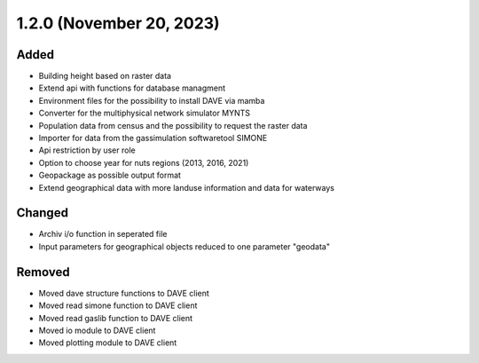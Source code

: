 1.2.0 (November 20, 2023)
=========================

Added
-----

* Building height based on raster data
* Extend api with functions for database managment
* Environment files for the possibility to install DAVE via mamba
* Converter for the multiphysical network simulator MYNTS
* Population data from census and the possibility to request the raster data
* Importer for data from the gassimulation softwaretool SIMONE
* Api restriction by user role
* Option to choose year for nuts regions (2013, 2016, 2021)
* Geopackage as possible output format
* Extend geographical data with more landuse information and data for waterways

Changed
-------

* Archiv i/o function in seperated file
* Input parameters for geographical objects reduced to one parameter "geodata"

Removed
-------

* Moved dave structure functions to DAVE client
* Moved read simone function to DAVE client
* Moved read gaslib function to DAVE client
* Moved io module to DAVE client
* Moved plotting module to DAVE client
